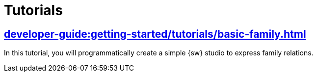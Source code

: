 = Tutorials

== xref:developer-guide:getting-started/tutorials/basic-family.adoc[]

In this tutorial, you will programmatically create a simple {sw} studio to express family relations.